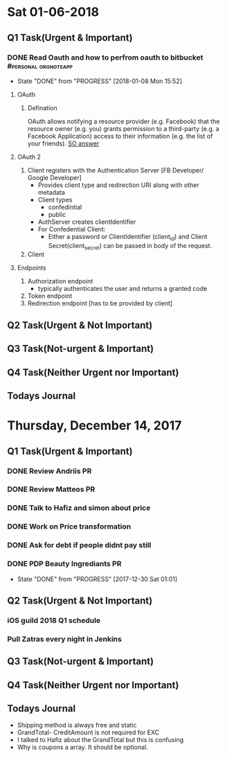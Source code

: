 
* Sat 01-06-2018

** Q1 Task(Urgent & Important)             
*** DONE Read Oauth and how to perfrom oauth to bitbucket :#personal:orgnoteapp:
    CLOSED: [2018-01-08 Mon 15:52]
    - State "DONE"       from "PROGRESS"   [2018-01-08 Mon 15:52]
**** OAuth
***** Defination
      OAuth allows notifying a resource provider (e.g. Facebook) that the
      resource owner (e.g. you) grants permission to a third-party (e.g. a Facebook Application)
      access to their information (e.g. the list of your friends).
      [[https://stackoverflow.com/a/4201618/2419589][SO answer]]
**** OAuth 2
     1. Client registers with the Authentication Server [FB Developer/ Google Developer]
        - Provides client type and redirection URI along with other metadata
        - Client types
          * confedintial
          * public
        - AuthServer creates clientIdentifier
        - For Confedential Client:
          * Either a password or ClientIdentifier (client_id) and Client
            Secret(client_secret) can be passed in body of the request.
     2. Client 
**** Endpoints
     1. Authorization endpoint
        - typically authenticates the user and returns a granted code
     2. Token endpoint
     3. Redirection endpoint [has to be provided by client]
** Q2 Task(Urgent & Not Important)         
*** 

** Q3 Task(Not-urgent & Important)         
*** 

** Q4 Task(Neither Urgent nor Important)  
*** 

** Todays Journal
   


* Thursday, December 14, 2017 
  
** Q1 Task(Urgent & Important)             
*** DONE Review Andriis PR
*** DONE Review Matteos PR
*** DONE Talk to Hafiz and simon about price
*** DONE Work on Price transformation
*** DONE Ask for debt if people didnt pay still
*** DONE PDP Beauty Ingrediants PR
    CLOSED: [2017-12-30 Sat 01:01]

    - State "DONE"       from "PROGRESS"   [2017-12-30 Sat 01:01]
** Q2 Task(Urgent & Not Important)         
*** iOS guild 2018 Q1 schedule
*** Pull Zatras every night in Jenkins

** Q3 Task(Not-urgent & Important)         
*** 

** Q4 Task(Neither Urgent nor Important)  
*** 
** Todays Journal 
- Shipping method is always free and static
- GrandTotal- CreditAmount is not required for EXC
- I talked to Hafiz about the GrandTotal but this is 
  confusing
- Why is coupons a array. It should be optional.



